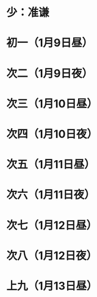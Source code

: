* 少：准谦
* 初一（1月9日昼）
* 次二（1月9日夜）
* 次三（1月10日昼）
* 次四（1月10日夜）
* 次五（1月11日昼）
* 次六（1月11日夜）
* 次七（1月12日昼）
* 次八（1月12日夜）
* 上九（1月13日昼）
